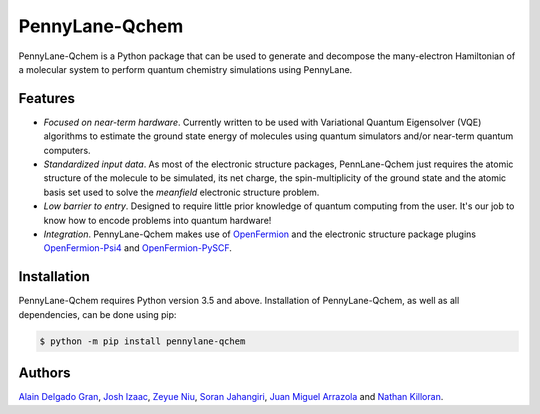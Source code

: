 PennyLane-Qchem
===============

PennyLane-Qchem is a Python package that can be used to generate and decompose the
many-electron Hamiltonian of a molecular system to perform quantum chemistry simulations
using PennyLane.

Features
--------

- *Focused on near-term hardware*. Currently written to be used with
  Variational Quantum Eigensolver (VQE) algorithms to estimate the ground state energy
  of molecules using quantum simulators and/or near-term quantum computers.

- *Standardized input data*. As most of the electronic structure packages, PennLane-Qchem
  just requires the atomic structure of the molecule to be simulated, its net charge,
  the spin-multiplicity of the ground state and the atomic basis set used to solve the
  *meanfield* electronic structure problem.

- *Low barrier to entry*. Designed to require little prior knowledge of quantum computing from
  the user. It's our job to know how to encode problems into quantum hardware!

- *Integration*. PennyLane-Qchem makes use of `OpenFermion <https://github.com/quantumlib/OpenFermion>`__
  and the electronic structure package plugins `OpenFermion-Psi4 <https://github.com/quantumlib/OpenFermion-Psi4>`__
  and `OpenFermion-PySCF <https://github.com/quantumlib/OpenFermion-PySCF>`__.

Installation
------------

PennyLane-Qchem requires Python version 3.5 and above. Installation of PennyLane-Qchem, as well
as all dependencies, can be done using pip:

.. code-block:: bash

    $ python -m pip install pennylane-qchem

Authors
-------

`Alain Delgado Gran <https://github.com/agran2018>`__, `Josh Izaac <https://github.com/josh146>`__,
`Zeyue Niu <https://github.com/zeyueN>`__, `Soran Jahangiri <https://github.com/soranjh>`__,
`Juan Miguel Arrazola <https://github.com/ixfoduap>`__ and `Nathan Killoran <https://github.com/co9olguy>`__.
